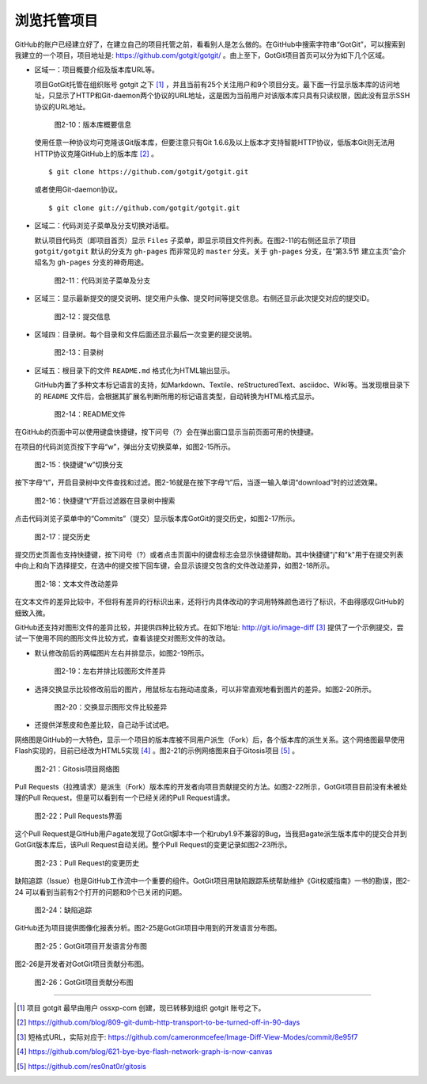浏览托管项目
===============

GitHub的账户已经建立好了，在建立自己的项目托管之前，看看别人是怎么做的。在GitHub中搜索字符串“GotGit”，可以搜索到我建立的一个项目，项目地址是: https://github.com/gotgit/gotgit/ 。由上至下，GotGit项目首页可以分为如下几个区域。

* 区域一：项目概要介绍及版本库URL等。

  项目GotGit托管在组织账号 gotgit 之下 [#]_ ，并且当前有25个关注用户和9个项目分支。最下面一行显示版本库的访问地址，只显示了HTTP和Git-daemon两个协议的URL地址，这是因为当前用户对该版本库只具有只读权限，因此没有显示SSH协议的URL地址。

  .. figure:: /images/join-github/gotgit-repo-tree-1.png
     :scale: 100

     图2-10：版本库概要信息

  使用任意一种协议均可克隆该Git版本库，但要注意只有Git 1.6.6及以上版本才支持智能HTTP协议，低版本Git则无法用HTTP协议克隆GitHub上的版本库 [#]_ 。

  ::

    $ git clone https://github.com/gotgit/gotgit.git

  或者使用Git-daemon协议。

  ::

    $ git clone git://github.com/gotgit/gotgit.git

* 区域二：代码浏览子菜单及分支切换对话框。

  默认项目代码页（即项目首页）显示 ``Files`` 子菜单，即显示项目文件列表。在图2-11的右侧还显示了项目 ``gotgit/gotgit`` 默认的分支为 ``gh-pages`` 而非常见的 ``master`` 分支。关于 ``gh-pages`` 分支，在“第3.5节 建立主页”会介绍名为 ``gh-pages`` 分支的神奇用途。

  .. figure:: /images/join-github/gotgit-repo-tree-1-submenu.png
     :scale: 100

     图2-11：代码浏览子菜单及分支

* 区域三：显示最新提交的提交说明、提交用户头像、提交时间等提交信息。右侧还显示此次提交对应的提交ID。

  .. figure:: /images/join-github/gotgit-repo-tree-2.png
     :scale: 100
  
     图2-12：提交信息
  
* 区域四：目录树。每个目录和文件后面还显示最后一次变更的提交说明。

  .. figure:: /images/join-github/gotgit-repo-tree-3.png
     :scale: 100
  
     图2-13：目录树
  
* 区域五：根目录下的文件 ``README.md`` 格式化为HTML输出显示。

  GitHub内置了多种文本标记语言的支持，如Markdown、Textile、reStructuredText、asciidoc、Wiki等。当发现根目录下的 ``README`` 文件后，会根据其扩展名判断所用的标记语言类型，自动转换为HTML格式显示。

  .. figure:: /images/join-github/gotgit-repo-tree-4.png
     :scale: 100
  
     图2-14：README文件

在GitHub的页面中可以使用键盘快捷键，按下问号（?）会在弹出窗口显示当前页面可用的快捷键。

在项目的代码浏览页按下字母“w”，弹出分支切换菜单，如图2-15所示。

.. figure:: /images/join-github/gotgit-repo-switch-branch.png
   :scale: 100

   图2-15：快捷键“w”切换分支

按下字母“t”，开启目录树中文件查找和过滤。图2-16就是在按下字母“t”后，当逐一输入单词“download”时的过滤效果。

.. figure:: /images/join-github/gotgit-repo-tree-filter.png
   :scale: 100

   图2-16：快捷键“t”开启过滤器在目录树中搜索

点击代码浏览子菜单中的“Commits”（提交）显示版本库GotGit的提交历史，如图2-17所示。

.. figure:: /images/join-github/gotgit-repo-commit-history.png
   :scale: 100

   图2-17：提交历史

提交历史页面也支持快捷键，按下问号（?）或者点击页面中的键盘标志会显示快捷键帮助。其中快捷键"j"和"k"用于在提交列表中向上和向下选择提交，在选中的提交按下回车键，会显示该提交包含的文件改动差异，如图2-18所示。

.. figure:: /images/join-github/gotgit-repo-commit-diff.png
   :scale: 100

   图2-18：文本文件改动差异

在文本文件的差异比较中，不但将有差异的行标识出来，还将行内具体改动的字词用特殊颜色进行了标识，不由得感叹GitHub的细致入微。

GitHub还支持对图形文件的差异比较，并提供四种比较方式。在如下地址: http://git.io/image-diff [#]_ 提供了一个示例提交，尝试一下使用不同的图形文件比较方式，查看该提交对图形文件的改动。

* 默认修改前后的两幅图片左右并排显示，如图2-19所示。

  .. figure:: /images/join-github/image-diff-2-up.png
     :scale: 100
  
     图2-19：左右并排比较图形文件差异
  
* 选择交换显示比较修改前后的图片，用鼠标左右拖动进度条，可以非常直观地看到图片的差异。如图2-20所示。

  .. figure:: /images/join-github/image-diff-swipe.png
     :scale: 100
  
     图2-20：交换显示图形文件比较差异

* 还提供洋葱皮和色差比较，自己动手试试吧。

网络图是GitHub的一大特色，显示一个项目的版本库被不同用户派生（Fork）后，各个版本库的派生关系。这个网络图最早使用Flash实现的，目前已经改为HTML5实现 [#]_ 。图2-21的示例网络图来自于Gitosis项目 [#]_ 。

.. figure:: /images/join-github/network-graph.png
   :scale: 100

   图2-21：Gitosis项目网络图

Pull Requests（拉拽请求）是派生（Fork）版本库的开发者向项目贡献提交的方法。如图2-22所示，GotGit项目目前没有未被处理的Pull Request，但是可以看到有一个已经关闭的Pull Request请求。

.. figure:: /images/join-github/gotgit-repo-pull-request.png
   :scale: 100

   图2-22：Pull Requests界面

这个Pull Request是GitHub用户agate发现了GotGit脚本中一个和ruby1.9不兼容的Bug，当我把agate派生版本库中的提交合并到GotGit版本库后，该Pull Request自动关闭。整个Pull Request的变更记录如图2-23所示。

.. figure:: /images/join-github/gotgit-repo-pull-request-detail.png
   :scale: 100

   图2-23：Pull Request的变更历史

缺陷追踪（Issue）也是GitHub工作流中一个重要的组件。GotGit项目用缺陷跟踪系统帮助维护《Git权威指南》一书的勘误，图2-24
可以看到当前有2个打开的问题和9个已关闭的问题。

.. figure:: /images/join-github/gotgit-repo-issue.png
   :scale: 100

   图2-24：缺陷追踪

GitHub还为项目提供图像化报表分析。图2-25是GotGit项目中用到的开发语言分布图。

.. figure:: /images/join-github/gotgit-repo-graph-lang.png
   :scale: 100

   图2-25：GotGit项目开发语言分布图

图2-26是开发者对GotGit项目贡献分布图。

.. figure:: /images/join-github/gotgit-repo-graph-impact.png
   :scale: 100

   图2-26：GotGit项目贡献分布图

----

.. [#] 项目 gotgit 最早由用户 ossxp-com 创建，现已转移到组织 gotgit 账号之下。
.. [#] https://github.com/blog/809-git-dumb-http-transport-to-be-turned-off-in-90-days
.. [#] 短格式URL，实际对应于: https://github.com/cameronmcefee/Image-Diff-View-Modes/commit/8e95f7
.. [#] https://github.com/blog/621-bye-bye-flash-network-graph-is-now-canvas
.. [#] https://github.com/res0nat0r/gitosis
